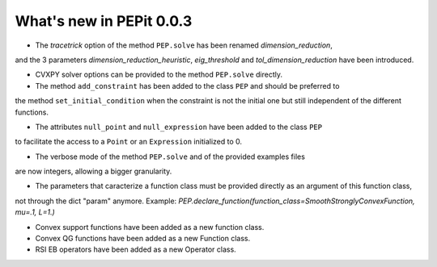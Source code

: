 What's new in PEPit 0.0.3
=========================

- The `tracetrick` option of the method ``PEP.solve`` has been renamed `dimension_reduction`,
and the 3 parameters `dimension_reduction_heuristic`, `eig_threshold` and `tol_dimension_reduction`
have been introduced.

- CVXPY solver options can be provided to the method ``PEP.solve`` directly.

- The method ``add_constraint`` has been added to the class ``PEP`` and should be preferred to
the method ``set_initial_condition`` when the constraint is not the initial one
but still independent of the different functions.

- The attributes ``null_point`` and ``null_expression`` have been added to the class ``PEP``
to facilitate the access to a ``Point`` or an ``Expression`` initialized to 0.

- The verbose mode of the method ``PEP.solve`` and of the provided examples files
are now integers, allowing a bigger granularity.

- The parameters that caracterize a function class must be provided directly as an argument of this function class,
not through the dict "param" anymore.
Example: `PEP.declare_function(function_class=SmoothStronglyConvexFunction, mu=.1, L=1.)`

- Convex support functions have been added as a new function class.

- Convex QG functions have been added as a new Function class.

- RSI EB operators have been added as a new Operator class.
